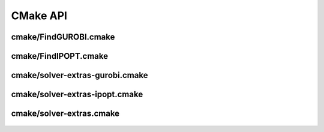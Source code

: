 CMake API
=========

cmake/FindGUROBI.cmake
----------------------------------------------------------------------

   .. cmake-module:: cmake/FindGUROBI.cmake

cmake/FindIPOPT.cmake
----------------------------------------------------------------------

   .. cmake-module:: cmake/FindIPOPT.cmake

cmake/solver-extras-gurobi.cmake
----------------------------------------------------------------------

   .. cmake-module:: cmake/solver-extras-gurobi.cmake

cmake/solver-extras-ipopt.cmake
----------------------------------------------------------------------

   .. cmake-module:: cmake/solver-extras-ipopt.cmake

cmake/solver-extras.cmake
----------------------------------------------------------------------

   .. cmake-module:: cmake/solver-extras.cmake


